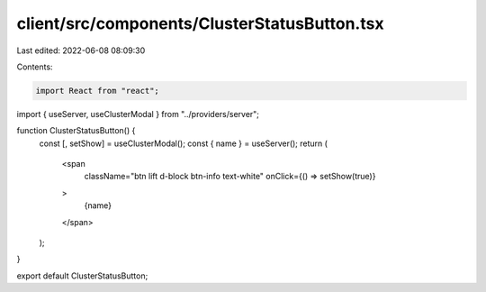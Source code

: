 client/src/components/ClusterStatusButton.tsx
=============================================

Last edited: 2022-06-08 08:09:30

Contents:

.. code-block:: tsx

    import React from "react";
import { useServer, useClusterModal } from "../providers/server";

function ClusterStatusButton() {
  const [, setShow] = useClusterModal();
  const { name } = useServer();
  return (
    <span
      className="btn lift d-block btn-info text-white"
      onClick={() => setShow(true)}
    >
      {name}
    </span>
  );
}

export default ClusterStatusButton;


